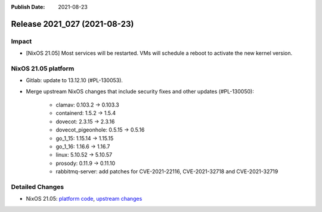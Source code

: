 :Publish Date: 2021-08-23

Release 2021_027 (2021-08-23)
-----------------------------

Impact
^^^^^^

* [NixOS 21.05] Most services will be restarted. VMs will schedule a reboot to activate the new kernel version.


NixOS 21.05 platform
^^^^^^^^^^^^^^^^^^^^

* Gitlab: update to 13.12.10 (#PL-130053).
* Merge upstream NixOS changes that include security fixes and other updates (#PL-130050):

    * clamav: 0.103.2 -> 0.103.3
    * containerd: 1.5.2 -> 1.5.4
    * dovecot: 2.3.15 -> 2.3.16
    * dovecot_pigeonhole: 0.5.15 -> 0.5.16
    * go_1_15: 1.15.14 -> 1.15.15
    * go_1_16: 1.16.6 -> 1.16.7
    * linux: 5.10.52 -> 5.10.57
    * prosody: 0.11.9 -> 0.11.10
    * rabbitmq-server: add patches for CVE-2021-22116, CVE-2021-32718 and CVE-2021-32719


Detailed Changes
^^^^^^^^^^^^^^^^

* NixOS 21.05: `platform code <https://github.com/flyingcircusio/fc-nixos/compare/fc/r2021_026/21.05...b37994d2b94583ffed31c7ec7fccfaec592b4161>`_,
  `upstream changes <https://github.com/NixOS/nixpkgs/compare/16bf3980bfa0d8929639be93fa8491ebad9d61ec...97c5d0cbe76901da0135b05cdbdfc5b068a7942c>`_


.. vim: set spell spelllang=en:
